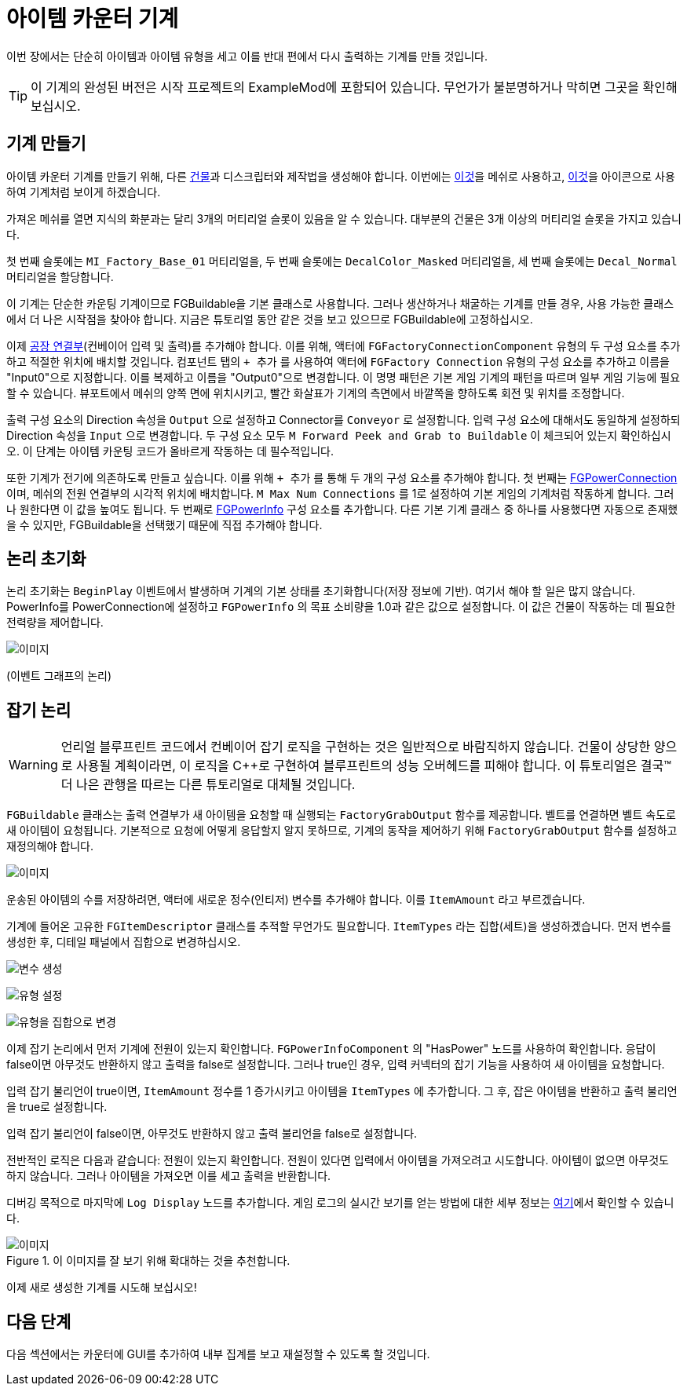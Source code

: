= 아이템 카운터 기계

이번 장에서는 단순히 아이템과 아이템 유형을 세고
이를 반대 편에서 다시 출력하는 기계를 만들 것입니다.

[TIP]
=====
이 기계의 완성된 버전은 시작 프로젝트의 ExampleMod에 포함되어 있습니다.
무언가가 불분명하거나 막히면 그곳을 확인해 보십시오.
=====

== 기계 만들기

아이템 카운터 기계를 만들기 위해,
다른 xref:Development/BeginnersGuide/SimpleMod/buildable.adoc[건물]과
디스크립터와 제작법을 생성해야 합니다.
이번에는 link:{attachmentsdir}/BeginnersGuide/simpleMod/SM_SampleMachine.fbx[이것]을 메쉬로 사용하고,
link:{attachmentsdir}/BeginnersGuide/simpleMod/Icon_SimpleMachine.png[이것]을 아이콘으로 사용하여 기계처럼 보이게 하겠습니다.

가져온 메쉬를 열면
지식의 화분과는 달리 3개의 머티리얼 슬롯이 있음을 알 수 있습니다.
대부분의 건물은 3개 이상의 머티리얼 슬롯을 가지고 있습니다.

첫 번째 슬롯에는 `MI_Factory_Base_01` 머티리얼을,
두 번째 슬롯에는 `DecalColor_Masked` 머티리얼을,
세 번째 슬롯에는 `Decal_Normal` 머티리얼을 할당합니다.

이 기계는 단순한 카운팅 기계이므로 FGBuildable을 기본 클래스로 사용합니다. 그러나 생산하거나 채굴하는 기계를 만들 경우, 사용 가능한 클래스에서 더 나은 시작점을 찾아야 합니다.
지금은 튜토리얼 동안 같은 것을 보고 있으므로 FGBuildable에 고정하십시오.

이제 xref:Development/Satisfactory/FactoryConnectors.adoc[공장 연결부](컨베이어 입력 및 출력)를 추가해야 합니다.
이를 위해, 액터에 `FGFactoryConnectionComponent` 유형의 두 구성 요소를 추가하고 적절한 위치에 배치할 것입니다.
컴포넌트 탭의 `+ 추가` 를 사용하여 액터에 `FGFactory Connection` 유형의 구성 요소를 추가하고 이름을 "Input0"으로 지정합니다.
이를 복제하고 이름을 "Output0"으로 변경합니다. 이 명명 패턴은 기본 게임 기계의 패턴을 따르며 일부 게임 기능에 필요할 수 있습니다.
뷰포트에서 메쉬의 양쪽 면에 위치시키고, 빨간 화살표가 기계의 측면에서 바깥쪽을 향하도록 회전 및 위치를 조정합니다.

출력 구성 요소의 Direction 속성을 `Output` 으로 설정하고 Connector를 `Conveyor` 로 설정합니다. 입력 구성 요소에 대해서도 동일하게 설정하되 Direction 속성을 `Input` 으로 변경합니다.
두 구성 요소 모두 `M Forward Peek and Grab to Buildable` 이 체크되어 있는지 확인하십시오.
이 단계는 아이템 카운팅 코드가 올바르게 작동하는 데 필수적입니다.

또한 기계가 전기에 의존하도록 만들고 싶습니다. 이를 위해 `+ 추가` 를 통해 두 개의 구성 요소를 추가해야 합니다.
첫 번째는 xref:Development/Satisfactory/PowerNetwork.adoc[FGPowerConnection]이며, 메쉬의 전원 연결부의 시각적 위치에 배치합니다.
`M Max Num Connections` 를 1로 설정하여 기본 게임의 기계처럼 작동하게 합니다. 그러나 원한다면 이 값을 높여도 됩니다.
두 번째로 xref:Development/Satisfactory/PowerNetwork.adoc[FGPowerInfo] 구성 요소를 추가합니다.
다른 기본 기계 클래스 중 하나를 사용했다면 자동으로 존재했을 수 있지만, FGBuildable을 선택했기 때문에 직접 추가해야 합니다.


== 논리 초기화

논리 초기화는 `BeginPlay` 이벤트에서 발생하며 기계의 기본 상태를 초기화합니다(저장 정보에 기반).
여기서 해야 할 일은 많지 않습니다.
PowerInfo를 PowerConnection에 설정하고
`FGPowerInfo` 의 목표 소비량을 1.0과 같은 값으로 설정합니다.
이 값은 건물이 작동하는 데 필요한 전력량을 제어합니다.

image:BeginnersGuide/simpleMod/machines/SimpleMachine_Init.png[이미지]

(이벤트 그래프의 논리)

== 잡기 논리

[WARNING]
====
언리얼 블루프린트 코드에서 컨베이어 잡기 로직을 구현하는 것은 일반적으로 바람직하지 않습니다.
건물이 상당한 양으로 사용될 계획이라면,
이 로직을 C++로 구현하여 블루프린트의 성능 오버헤드를 피해야 합니다.
이 튜토리얼은 결국™ 더 나은 관행을 따르는 다른 튜토리얼로 대체될 것입니다.
====

`FGBuildable` 클래스는 출력 연결부가 새 아이템을 요청할 때 실행되는 `FactoryGrabOutput` 함수를 제공합니다.
벨트를 연결하면 벨트 속도로 새 아이템이 요청됩니다.
기본적으로 요청에 어떻게 응답할지 알지 못하므로, 기계의 동작을 제어하기 위해 `FactoryGrabOutput` 함수를 설정하고 재정의해야 합니다.

image:BeginnersGuide/simpleMod/machines/SimpleMachine_Override.png[이미지]

운송된 아이템의 수를 저장하려면,
액터에 새로운 정수(인티저) 변수를 추가해야 합니다.
이를 `ItemAmount` 라고 부르겠습니다.

기계에 들어온 고유한 `FGItemDescriptor` 클래스를 추적할 무언가도 필요합니다.
`ItemTypes` 라는 집합(세트)을 생성하겠습니다.
먼저 변수를 생성한 후, 디테일 패널에서 집합으로 변경하십시오.

image:BeginnersGuide/simpleMod/machines/SimpleMachine_CreateVariable.png[변수 생성]

image:BeginnersGuide/simpleMod/machines/SimpleMachine_CreateItemTypesSet_Part1.png[유형 설정]

image:BeginnersGuide/simpleMod/machines/SimpleMachine_CreateItemTypesSet_Part2.png[유형을 집합으로 변경]

이제 잡기 논리에서 먼저 기계에 전원이 있는지 확인합니다. `FGPowerInfoComponent` 의 "HasPower" 노드를 사용하여 확인합니다. 응답이 false이면 아무것도 반환하지 않고 출력을 false로 설정합니다. 그러나 true인 경우, 입력 커넥터의 잡기 기능을 사용하여 새 아이템을 요청합니다.

입력 잡기 불리언이 true이면, `ItemAmount` 정수를 1 증가시키고 아이템을 `ItemTypes` 에 추가합니다. 그 후, 잡은 아이템을 반환하고 출력 불리언을 true로 설정합니다.

입력 잡기 불리언이 false이면, 아무것도 반환하지 않고 출력 불리언을 false로 설정합니다.

전반적인 로직은 다음과 같습니다: 전원이 있는지 확인합니다. 전원이 있다면 입력에서 아이템을 가져오려고 시도합니다. 아이템이 없으면 아무것도 하지 않습니다. 그러나 아이템을 가져오면 이를 세고 출력을 반환합니다.

디버깅 목적으로 마지막에 `Log Display` 노드를 추가합니다. 게임 로그의 실시간 보기를 얻는 방법에 대한 세부 정보는 xref:Development/TestingResources.adoc#_sml_로깅[여기]에서 확인할 수 있습니다.

.이 이미지를 잘 보기 위해 확대하는 것을 추천합니다.
image::BeginnersGuide/simpleMod/machines/SimpleMachine_Grab.png[이미지]

이제 새로 생성한 기계를 시도해 보십시오!

== 다음 단계

다음 섹션에서는 카운터에 GUI를 추가하여 내부 집계를 보고 재설정할 수 있도록 할 것입니다.
